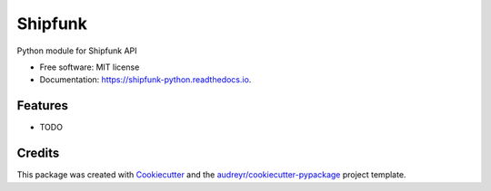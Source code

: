 ========
Shipfunk
========


.. image:: https://img.shields.io/pypi/v/shipfunk_python.svg
        :target: https://pypi.python.org/pypi/shipfunk_python

.. image:: https://img.shields.io/travis/jhsaraja/shipfunk_python.svg
        :target: https://travis-ci.org/jhsaraja/shipfunk_python

.. image:: https://readthedocs.org/projects/shipfunk-python/badge/?version=latest
        :target: https://shipfunk-python.readthedocs.io/en/latest/?badge=latest
        :alt: Documentation Status

.. image:: https://pyup.io/repos/github/jhsaraja/shipfunk_python/shield.svg
     :target: https://pyup.io/repos/github/jhsaraja/shipfunk_python/
     :alt: Updates


Python module for Shipfunk API


* Free software: MIT license
* Documentation: https://shipfunk-python.readthedocs.io.


Features
--------

* TODO

Credits
---------

This package was created with Cookiecutter_ and the `audreyr/cookiecutter-pypackage`_ project template.

.. _Cookiecutter: https://github.com/audreyr/cookiecutter
.. _`audreyr/cookiecutter-pypackage`: https://github.com/audreyr/cookiecutter-pypackage

